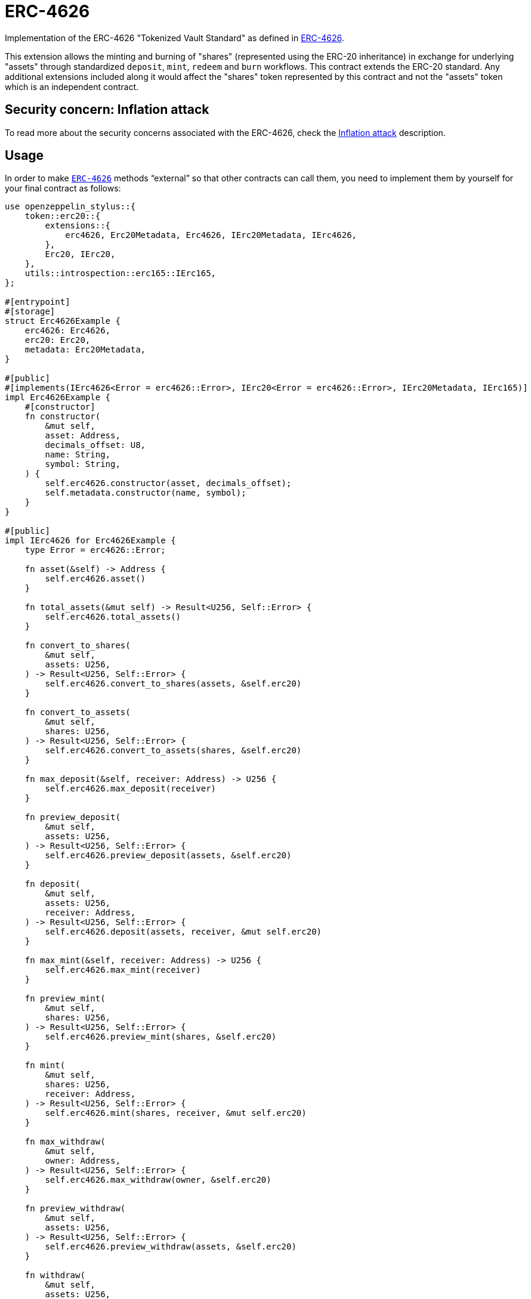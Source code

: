 = ERC-4626
:stem: latexmath

Implementation of the ERC-4626 "Tokenized Vault Standard" as defined in https://eips.ethereum.org/EIPS/eip-4626[ERC-4626].

This extension allows the minting and burning of "shares" (represented using the ERC-20 inheritance) in exchange for underlying "assets" through standardized `deposit`, `mint`, `redeem` and `burn` workflows. This contract extends the ERC-20 standard. Any additional extensions included along it would affect the "shares" token represented by this contract and not the "assets" token which is an independent contract.

[[inflation-attack]]
== Security concern: Inflation attack
To read more about the security concerns associated with the ERC-4626, check the https://docs.openzeppelin.com/contracts/5.x/erc4626#inflation-attack[Inflation attack] description.

[[usage]]
== Usage

In order to make https://docs.rs/openzeppelin-stylus/0.2.0-rc.0/openzeppelin_stylus/token/erc20/extensions/erc4626/index.html[`ERC-4626`] methods “external” so that other contracts can call them, you need to implement them by yourself for your final contract as follows:

[source,rust]
----
use openzeppelin_stylus::{
    token::erc20::{
        extensions::{
            erc4626, Erc20Metadata, Erc4626, IErc20Metadata, IErc4626,
        },
        Erc20, IErc20,
    },
    utils::introspection::erc165::IErc165,
};

#[entrypoint]
#[storage]
struct Erc4626Example {
    erc4626: Erc4626,
    erc20: Erc20,
    metadata: Erc20Metadata,
}

#[public]
#[implements(IErc4626<Error = erc4626::Error>, IErc20<Error = erc4626::Error>, IErc20Metadata, IErc165)]
impl Erc4626Example {
    #[constructor]
    fn constructor(
        &mut self,
        asset: Address,
        decimals_offset: U8,
        name: String,
        symbol: String,
    ) {
        self.erc4626.constructor(asset, decimals_offset);
        self.metadata.constructor(name, symbol);
    }
}

#[public]
impl IErc4626 for Erc4626Example {
    type Error = erc4626::Error;

    fn asset(&self) -> Address {
        self.erc4626.asset()
    }

    fn total_assets(&mut self) -> Result<U256, Self::Error> {
        self.erc4626.total_assets()
    }

    fn convert_to_shares(
        &mut self,
        assets: U256,
    ) -> Result<U256, Self::Error> {
        self.erc4626.convert_to_shares(assets, &self.erc20)
    }

    fn convert_to_assets(
        &mut self,
        shares: U256,
    ) -> Result<U256, Self::Error> {
        self.erc4626.convert_to_assets(shares, &self.erc20)
    }

    fn max_deposit(&self, receiver: Address) -> U256 {
        self.erc4626.max_deposit(receiver)
    }

    fn preview_deposit(
        &mut self,
        assets: U256,
    ) -> Result<U256, Self::Error> {
        self.erc4626.preview_deposit(assets, &self.erc20)
    }

    fn deposit(
        &mut self,
        assets: U256,
        receiver: Address,
    ) -> Result<U256, Self::Error> {
        self.erc4626.deposit(assets, receiver, &mut self.erc20)
    }

    fn max_mint(&self, receiver: Address) -> U256 {
        self.erc4626.max_mint(receiver)
    }

    fn preview_mint(
        &mut self,
        shares: U256,
    ) -> Result<U256, Self::Error> {
        self.erc4626.preview_mint(shares, &self.erc20)
    }

    fn mint(
        &mut self,
        shares: U256,
        receiver: Address,
    ) -> Result<U256, Self::Error> {
        self.erc4626.mint(shares, receiver, &mut self.erc20)
    }

    fn max_withdraw(
        &mut self,
        owner: Address,
    ) -> Result<U256, Self::Error> {
        self.erc4626.max_withdraw(owner, &self.erc20)
    }

    fn preview_withdraw(
        &mut self,
        assets: U256,
    ) -> Result<U256, Self::Error> {
        self.erc4626.preview_withdraw(assets, &self.erc20)
    }

    fn withdraw(
        &mut self,
        assets: U256,
        receiver: Address,
        owner: Address,
    ) -> Result<U256, Self::Error> {
        self.erc4626.withdraw(assets, receiver, owner, &mut self.erc20)
    }

    fn max_redeem(&self, owner: Address) -> U256 {
        self.erc4626.max_redeem(owner, &self.erc20)
    }

    fn preview_redeem(
        &mut self,
        shares: U256,
    ) -> Result<U256, Self::Error> {
        self.erc4626.preview_redeem(shares, &self.erc20)
    }

    fn redeem(
        &mut self,
        shares: U256,
        receiver: Address,
        owner: Address,
    ) -> Result<U256, Self::Error> {
        self.erc4626.redeem(shares, receiver, owner, &mut self.erc20)
    }
}

#[public]
impl IErc20 for Erc4626Example {
    type Error = erc4626::Error;

    fn total_supply(&self) -> U256 {
        self.erc20.total_supply()
    }

    fn balance_of(&self, account: Address) -> U256 {
        self.erc20.balance_of(account)
    }

    fn transfer(
        &mut self,
        to: Address,
        value: U256,
    ) -> Result<bool, Self::Error> {
        Ok(self.erc20.transfer(to, value)?)
    }

    fn allowance(&self, owner: Address, spender: Address) -> U256 {
        self.erc20.allowance(owner, spender)
    }

    fn approve(
        &mut self,
        spender: Address,
        value: U256,
    ) -> Result<bool, Self::Error> {
        Ok(self.erc20.approve(spender, value)?)
    }

    fn transfer_from(
        &mut self,
        from: Address,
        to: Address,
        value: U256,
    ) -> Result<bool, Self::Error> {
        Ok(self.erc20.transfer_from(from, to, value)?)
    }
}

#[public]
impl IErc20Metadata for Erc4626Example {
    fn name(&self) -> String {
        self.metadata.name()
    }

    fn symbol(&self) -> String {
        self.metadata.symbol()
    }

    fn decimals(&self) -> U8 {
        self.erc4626.decimals()
    }
}

#[public]
impl IErc165 for Erc4626Example {
    fn supports_interface(&self, interface_id: FixedBytes<4>) -> bool {
        <Self as IErc4626>::interface_id() == interface_id
            || self.erc20.supports_interface(interface_id)
            || self.metadata.supports_interface(interface_id)
    }
}
----
